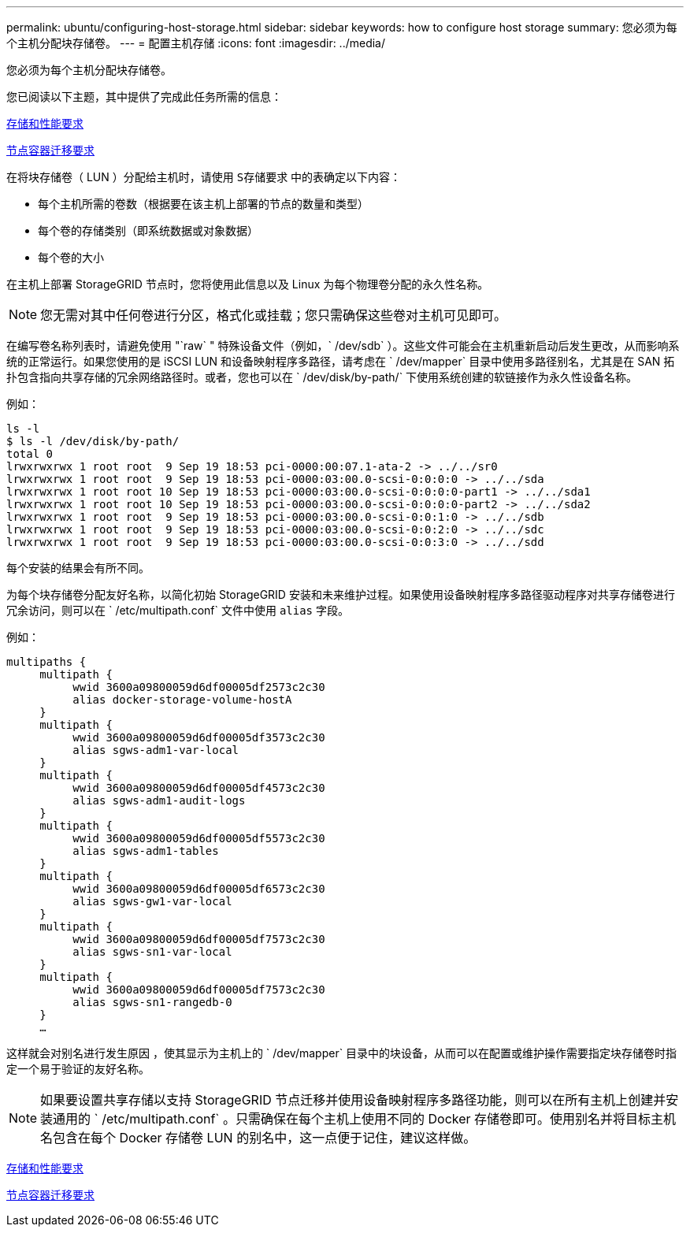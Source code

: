 ---
permalink: ubuntu/configuring-host-storage.html 
sidebar: sidebar 
keywords: how to configure host storage 
summary: 您必须为每个主机分配块存储卷。 
---
= 配置主机存储
:icons: font
:imagesdir: ../media/


[role="lead"]
您必须为每个主机分配块存储卷。

您已阅读以下主题，其中提供了完成此任务所需的信息：

xref:storage-and-performance-requirements.adoc[存储和性能要求]

xref:node-container-migration-requirements.adoc[节点容器迁移要求]

在将块存储卷（ LUN ）分配给主机时，请使用 `S存储要求` 中的表确定以下内容：

* 每个主机所需的卷数（根据要在该主机上部署的节点的数量和类型）
* 每个卷的存储类别（即系统数据或对象数据）
* 每个卷的大小


在主机上部署 StorageGRID 节点时，您将使用此信息以及 Linux 为每个物理卷分配的永久性名称。


NOTE: 您无需对其中任何卷进行分区，格式化或挂载；您只需确保这些卷对主机可见即可。

在编写卷名称列表时，请避免使用 "`raw` " 特殊设备文件（例如，` /dev/sdb` ）。这些文件可能会在主机重新启动后发生更改，从而影响系统的正常运行。如果您使用的是 iSCSI LUN 和设备映射程序多路径，请考虑在 ` /dev/mapper` 目录中使用多路径别名，尤其是在 SAN 拓扑包含指向共享存储的冗余网络路径时。或者，您也可以在 ` /dev/disk/by-path/` 下使用系统创建的软链接作为永久性设备名称。

例如：

[listing]
----
ls -l
$ ls -l /dev/disk/by-path/
total 0
lrwxrwxrwx 1 root root  9 Sep 19 18:53 pci-0000:00:07.1-ata-2 -> ../../sr0
lrwxrwxrwx 1 root root  9 Sep 19 18:53 pci-0000:03:00.0-scsi-0:0:0:0 -> ../../sda
lrwxrwxrwx 1 root root 10 Sep 19 18:53 pci-0000:03:00.0-scsi-0:0:0:0-part1 -> ../../sda1
lrwxrwxrwx 1 root root 10 Sep 19 18:53 pci-0000:03:00.0-scsi-0:0:0:0-part2 -> ../../sda2
lrwxrwxrwx 1 root root  9 Sep 19 18:53 pci-0000:03:00.0-scsi-0:0:1:0 -> ../../sdb
lrwxrwxrwx 1 root root  9 Sep 19 18:53 pci-0000:03:00.0-scsi-0:0:2:0 -> ../../sdc
lrwxrwxrwx 1 root root  9 Sep 19 18:53 pci-0000:03:00.0-scsi-0:0:3:0 -> ../../sdd
----
每个安装的结果会有所不同。

为每个块存储卷分配友好名称，以简化初始 StorageGRID 安装和未来维护过程。如果使用设备映射程序多路径驱动程序对共享存储卷进行冗余访问，则可以在 ` /etc/multipath.conf` 文件中使用 `alias` 字段。

例如：

[listing]
----
multipaths {
     multipath {
          wwid 3600a09800059d6df00005df2573c2c30
          alias docker-storage-volume-hostA
     }
     multipath {
          wwid 3600a09800059d6df00005df3573c2c30
          alias sgws-adm1-var-local
     }
     multipath {
          wwid 3600a09800059d6df00005df4573c2c30
          alias sgws-adm1-audit-logs
     }
     multipath {
          wwid 3600a09800059d6df00005df5573c2c30
          alias sgws-adm1-tables
     }
     multipath {
          wwid 3600a09800059d6df00005df6573c2c30
          alias sgws-gw1-var-local
     }
     multipath {
          wwid 3600a09800059d6df00005df7573c2c30
          alias sgws-sn1-var-local
     }
     multipath {
          wwid 3600a09800059d6df00005df7573c2c30
          alias sgws-sn1-rangedb-0
     }
     …
----
这样就会对别名进行发生原因 ，使其显示为主机上的 ` /dev/mapper` 目录中的块设备，从而可以在配置或维护操作需要指定块存储卷时指定一个易于验证的友好名称。


NOTE: 如果要设置共享存储以支持 StorageGRID 节点迁移并使用设备映射程序多路径功能，则可以在所有主机上创建并安装通用的 ` /etc/multipath.conf` 。只需确保在每个主机上使用不同的 Docker 存储卷即可。使用别名并将目标主机名包含在每个 Docker 存储卷 LUN 的别名中，这一点便于记住，建议这样做。

xref:storage-and-performance-requirements.adoc[存储和性能要求]

xref:node-container-migration-requirements.adoc[节点容器迁移要求]
